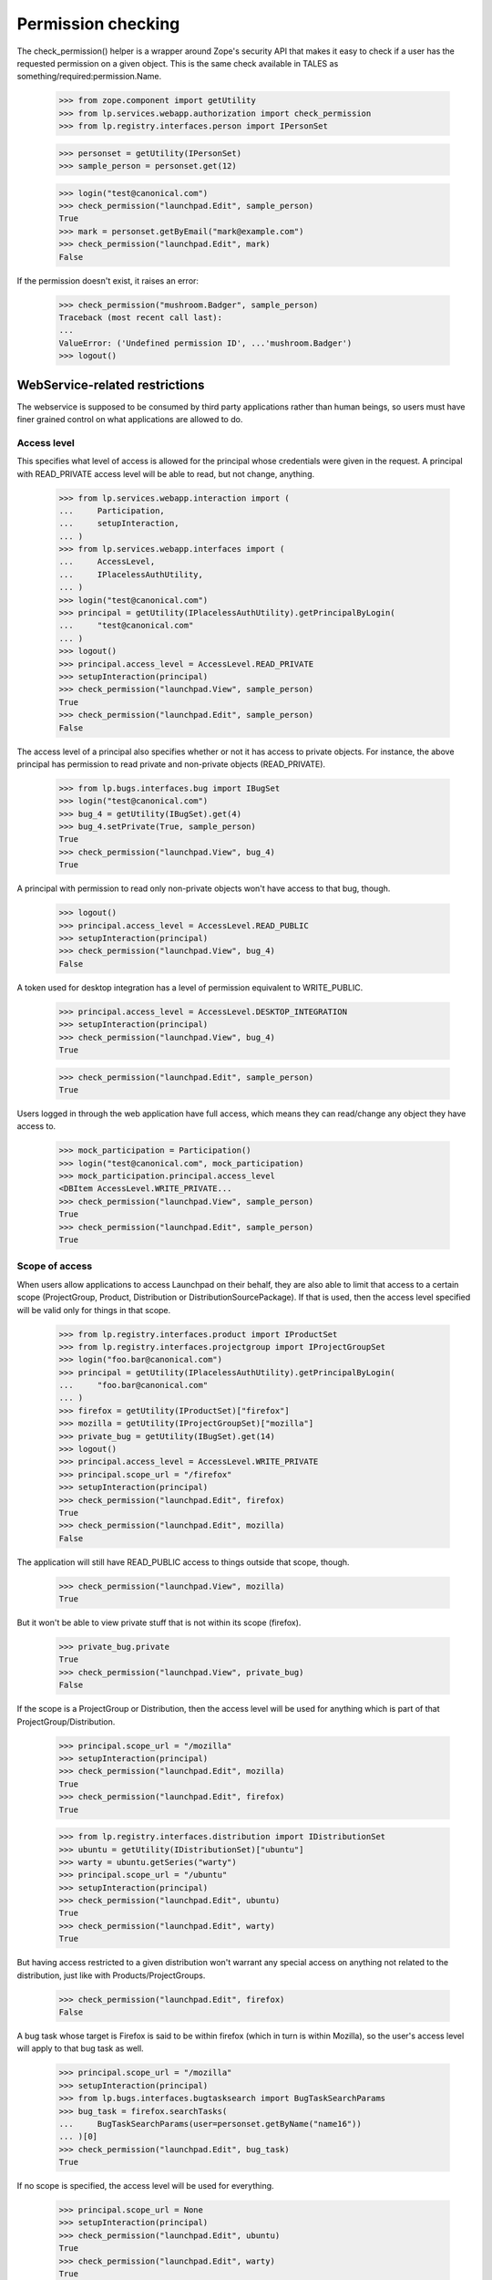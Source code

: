 Permission checking
===================

The check_permission() helper is a wrapper around Zope's security API
that makes it easy to check if a user has the requested permission on a
given object.  This is the same check available in TALES as
something/required:permission.Name.

    >>> from zope.component import getUtility
    >>> from lp.services.webapp.authorization import check_permission
    >>> from lp.registry.interfaces.person import IPersonSet

    >>> personset = getUtility(IPersonSet)
    >>> sample_person = personset.get(12)

    >>> login("test@canonical.com")
    >>> check_permission("launchpad.Edit", sample_person)
    True
    >>> mark = personset.getByEmail("mark@example.com")
    >>> check_permission("launchpad.Edit", mark)
    False

If the permission doesn't exist, it raises an error:

    >>> check_permission("mushroom.Badger", sample_person)
    Traceback (most recent call last):
    ...
    ValueError: ('Undefined permission ID', ...'mushroom.Badger')
    >>> logout()


WebService-related restrictions
-------------------------------

The webservice is supposed to be consumed by third party applications
rather than human beings, so users must have finer grained control on
what applications are allowed to do.


Access level
............

This specifies what level of access is allowed for the principal whose
credentials were given in the request.  A principal with READ_PRIVATE
access level will be able to read, but not change, anything.

    >>> from lp.services.webapp.interaction import (
    ...     Participation,
    ...     setupInteraction,
    ... )
    >>> from lp.services.webapp.interfaces import (
    ...     AccessLevel,
    ...     IPlacelessAuthUtility,
    ... )
    >>> login("test@canonical.com")
    >>> principal = getUtility(IPlacelessAuthUtility).getPrincipalByLogin(
    ...     "test@canonical.com"
    ... )
    >>> logout()
    >>> principal.access_level = AccessLevel.READ_PRIVATE
    >>> setupInteraction(principal)
    >>> check_permission("launchpad.View", sample_person)
    True
    >>> check_permission("launchpad.Edit", sample_person)
    False

The access level of a principal also specifies whether or not it has
access to private objects.  For instance, the above principal has
permission to read private and non-private objects (READ_PRIVATE).

    >>> from lp.bugs.interfaces.bug import IBugSet
    >>> login("test@canonical.com")
    >>> bug_4 = getUtility(IBugSet).get(4)
    >>> bug_4.setPrivate(True, sample_person)
    True
    >>> check_permission("launchpad.View", bug_4)
    True

A principal with permission to read only non-private objects won't have
access to that bug, though.

    >>> logout()
    >>> principal.access_level = AccessLevel.READ_PUBLIC
    >>> setupInteraction(principal)
    >>> check_permission("launchpad.View", bug_4)
    False

A token used for desktop integration has a level of permission
equivalent to WRITE_PUBLIC.

    >>> principal.access_level = AccessLevel.DESKTOP_INTEGRATION
    >>> setupInteraction(principal)
    >>> check_permission("launchpad.View", bug_4)
    True

    >>> check_permission("launchpad.Edit", sample_person)
    True

Users logged in through the web application have full access, which
means they can read/change any object they have access to.

    >>> mock_participation = Participation()
    >>> login("test@canonical.com", mock_participation)
    >>> mock_participation.principal.access_level
    <DBItem AccessLevel.WRITE_PRIVATE...
    >>> check_permission("launchpad.View", sample_person)
    True
    >>> check_permission("launchpad.Edit", sample_person)
    True


Scope of access
...............

When users allow applications to access Launchpad on their behalf, they
are also able to limit that access to a certain scope (ProjectGroup, Product,
Distribution or DistributionSourcePackage).  If that is used, then the
access level specified will be valid only for things in that scope.

    >>> from lp.registry.interfaces.product import IProductSet
    >>> from lp.registry.interfaces.projectgroup import IProjectGroupSet
    >>> login("foo.bar@canonical.com")
    >>> principal = getUtility(IPlacelessAuthUtility).getPrincipalByLogin(
    ...     "foo.bar@canonical.com"
    ... )
    >>> firefox = getUtility(IProductSet)["firefox"]
    >>> mozilla = getUtility(IProjectGroupSet)["mozilla"]
    >>> private_bug = getUtility(IBugSet).get(14)
    >>> logout()
    >>> principal.access_level = AccessLevel.WRITE_PRIVATE
    >>> principal.scope_url = "/firefox"
    >>> setupInteraction(principal)
    >>> check_permission("launchpad.Edit", firefox)
    True
    >>> check_permission("launchpad.Edit", mozilla)
    False

The application will still have READ_PUBLIC access to things outside
that scope, though.

    >>> check_permission("launchpad.View", mozilla)
    True

But it won't be able to view private stuff that is not within its scope
(firefox).

    >>> private_bug.private
    True
    >>> check_permission("launchpad.View", private_bug)
    False

If the scope is a ProjectGroup or Distribution, then the access level will
be used for anything which is part of that ProjectGroup/Distribution.

    >>> principal.scope_url = "/mozilla"
    >>> setupInteraction(principal)
    >>> check_permission("launchpad.Edit", mozilla)
    True
    >>> check_permission("launchpad.Edit", firefox)
    True

    >>> from lp.registry.interfaces.distribution import IDistributionSet
    >>> ubuntu = getUtility(IDistributionSet)["ubuntu"]
    >>> warty = ubuntu.getSeries("warty")
    >>> principal.scope_url = "/ubuntu"
    >>> setupInteraction(principal)
    >>> check_permission("launchpad.Edit", ubuntu)
    True
    >>> check_permission("launchpad.Edit", warty)
    True

But having access restricted to a given distribution won't warrant any
special access on anything not related to the distribution, just like
with Products/ProjectGroups.

    >>> check_permission("launchpad.Edit", firefox)
    False

A bug task whose target is Firefox is said to be within firefox (which
in turn is within Mozilla), so the user's access level will apply to
that bug task as well.

    >>> principal.scope_url = "/mozilla"
    >>> setupInteraction(principal)
    >>> from lp.bugs.interfaces.bugtasksearch import BugTaskSearchParams
    >>> bug_task = firefox.searchTasks(
    ...     BugTaskSearchParams(user=personset.getByName("name16"))
    ... )[0]
    >>> check_permission("launchpad.Edit", bug_task)
    True

If no scope is specified, the access level will be used for everything.

    >>> principal.scope_url = None
    >>> setupInteraction(principal)
    >>> check_permission("launchpad.Edit", ubuntu)
    True
    >>> check_permission("launchpad.Edit", warty)
    True
    >>> check_permission("launchpad.Edit", firefox)
    True
    >>> check_permission("launchpad.Edit", mozilla)
    True
